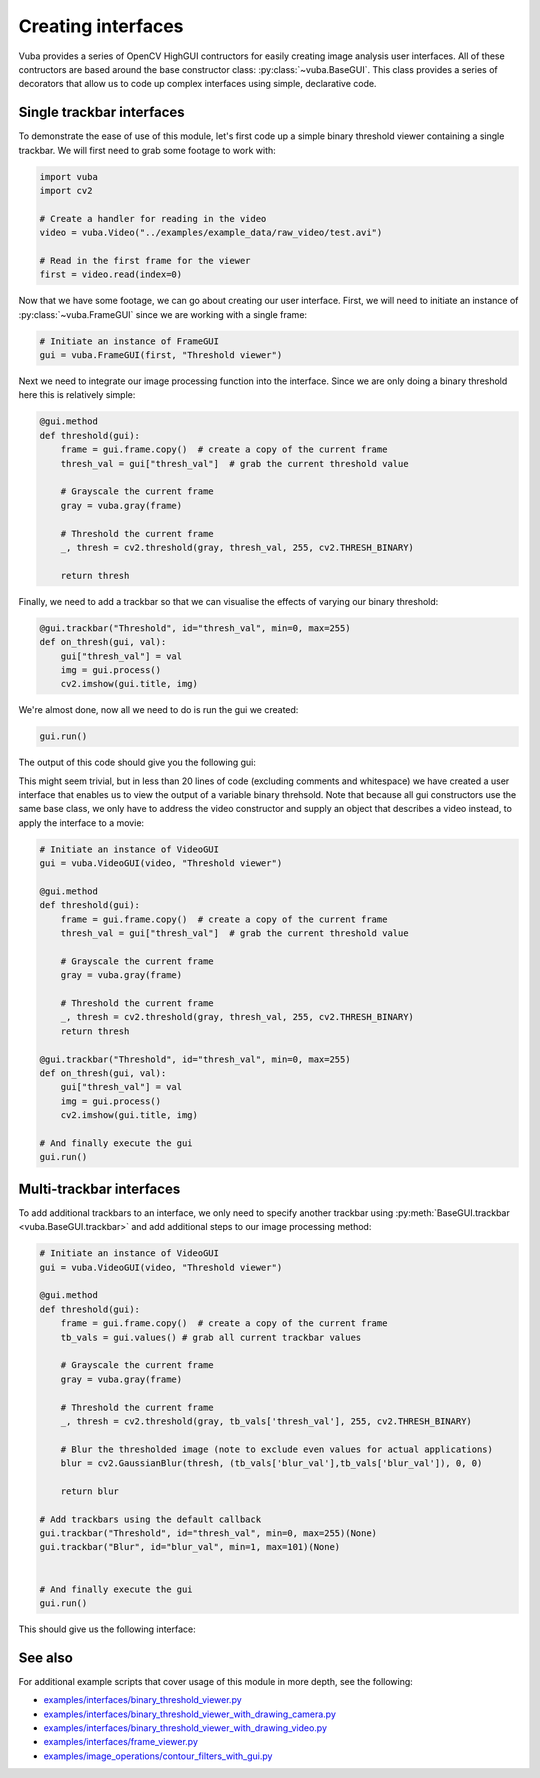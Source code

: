 .. _creating-interfaces:

Creating interfaces
===================

Vuba provides a series of OpenCV HighGUI contructors for easily creating image analysis user interfaces. All of these contructors are based around the base constructor class: :py:class:`~vuba.BaseGUI`. This class provides a series of decorators that allow us to code up complex interfaces using simple, declarative code. 

Single trackbar interfaces
--------------------------

To demonstrate the ease of use of this module, let's first code up a simple binary threshold viewer containing a single trackbar. We will first need to grab some footage to work with:

.. code-block:: python

    import vuba
    import cv2

    # Create a handler for reading in the video
    video = vuba.Video("../examples/example_data/raw_video/test.avi")

    # Read in the first frame for the viewer
    first = video.read(index=0)

Now that we have some footage, we can go about creating our user interface. First, we will need to initiate an instance of :py:class:`~vuba.FrameGUI` since we are working with a single frame:

.. code-block:: python

    # Initiate an instance of FrameGUI
    gui = vuba.FrameGUI(first, "Threshold viewer")

Next we need to integrate our image processing function into the interface. Since we are only doing a binary threshold here this is relatively simple:

.. code-block:: python

    @gui.method
    def threshold(gui):
        frame = gui.frame.copy()  # create a copy of the current frame
        thresh_val = gui["thresh_val"]  # grab the current threshold value

        # Grayscale the current frame
        gray = vuba.gray(frame)

        # Threshold the current frame
        _, thresh = cv2.threshold(gray, thresh_val, 255, cv2.THRESH_BINARY)

        return thresh

Finally, we need to add a trackbar so that we can visualise the effects of varying our binary threshold:

.. code-block:: python

    @gui.trackbar("Threshold", id="thresh_val", min=0, max=255)
    def on_thresh(gui, val):
        gui["thresh_val"] = val
        img = gui.process()
        cv2.imshow(gui.title, img)

We're almost done, now all we need to do is run the gui we created:

.. code-block:: python

    gui.run()

The output of this code should give you the following gui:

.. image:: _static/single_trackbar_gui.png

This might seem trivial, but in less than 20 lines of code (excluding comments and whitespace) we have created a user interface that enables us to view the output of a variable binary threhsold. Note that because all gui constructors use the same base class, we only have to address the video constructor and supply an object that describes a video instead, to apply the interface to a movie:

.. code-block:: python

    # Initiate an instance of VideoGUI
    gui = vuba.VideoGUI(video, "Threshold viewer")

    @gui.method
    def threshold(gui):
        frame = gui.frame.copy()  # create a copy of the current frame
        thresh_val = gui["thresh_val"]  # grab the current threshold value

        # Grayscale the current frame
        gray = vuba.gray(frame)

        # Threshold the current frame
        _, thresh = cv2.threshold(gray, thresh_val, 255, cv2.THRESH_BINARY)
        return thresh

    @gui.trackbar("Threshold", id="thresh_val", min=0, max=255)
    def on_thresh(gui, val):
        gui["thresh_val"] = val
        img = gui.process()
        cv2.imshow(gui.title, img)

    # And finally execute the gui
    gui.run()

.. image:: _static/single_trackbar_gui2.png

Multi-trackbar interfaces
-------------------------

To add additional trackbars to an interface, we only need to specify another trackbar using :py:meth:`BaseGUI.trackbar <vuba.BaseGUI.trackbar>` and add additional steps to our image processing method:

.. code-block:: python

    # Initiate an instance of VideoGUI
    gui = vuba.VideoGUI(video, "Threshold viewer")

    @gui.method
    def threshold(gui):
        frame = gui.frame.copy()  # create a copy of the current frame
        tb_vals = gui.values() # grab all current trackbar values

        # Grayscale the current frame
        gray = vuba.gray(frame)

        # Threshold the current frame
        _, thresh = cv2.threshold(gray, tb_vals['thresh_val'], 255, cv2.THRESH_BINARY)

        # Blur the thresholded image (note to exclude even values for actual applications)
        blur = cv2.GaussianBlur(thresh, (tb_vals['blur_val'],tb_vals['blur_val']), 0, 0)

        return blur

    # Add trackbars using the default callback
    gui.trackbar("Threshold", id="thresh_val", min=0, max=255)(None)
    gui.trackbar("Blur", id="blur_val", min=1, max=101)(None)


    # And finally execute the gui
    gui.run()

This should give us the following interface:

.. image:: _static/multi_trackbar_gui.png

See also 
--------

For additional example scripts that cover usage of this module in more depth, see the following: 

- `examples/interfaces/binary_threshold_viewer.py`_
- `examples/interfaces/binary_threshold_viewer_with_drawing_camera.py`_
- `examples/interfaces/binary_threshold_viewer_with_drawing_video.py`_
- `examples/interfaces/frame_viewer.py`_
- `examples/image_operations/contour_filters_with_gui.py`_

.. _examples/interfaces/binary_threshold_viewer.py: https://github.com/EmbryoPhenomics/vuba/tree/main/examples/interfaces/binary_threshold_viewer.py

.. _examples/interfaces/binary_threshold_viewer_with_drawing_camera.py: https://github.com/EmbryoPhenomics/vuba/tree/main/examples/interfaces/binary_threshold_viewer_with_drawing_camera.py

.. _examples/interfaces/binary_threshold_viewer_with_drawing_video.py: https://github.com/EmbryoPhenomics/vuba/tree/main/examples/interfaces/binary_threshold_viewer_with_drawing_video.py

.. _examples/interfaces/frame_viewer.py: https://github.com/EmbryoPhenomics/vuba/tree/main/examples/interfaces/frame_viewer.py

.. _examples/image_operations/contour_filters_with_gui.py: https://github.com/EmbryoPhenomics/vuba/tree/main/examples/interfaces/contour_filters_with_gui.py

